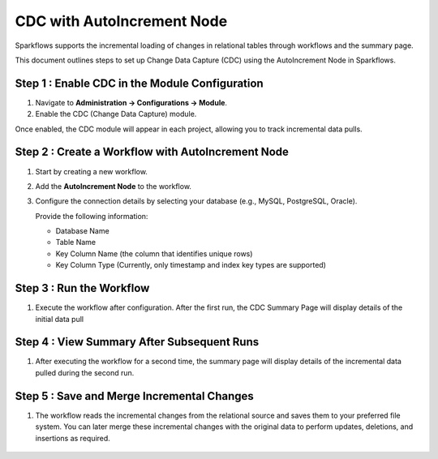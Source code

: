 
CDC with AutoIncrement Node
======================
Sparkflows supports the incremental loading of changes in relational tables through workflows and the summary page.

This document outlines steps to set up Change Data Capture (CDC) using the AutoIncrement Node in Sparkflows.

Step 1 : Enable CDC in the Module Configuration
----------------------------------------------

#. Navigate to **Administration -> Configurations -> Module**.
#. Enable the CDC (Change Data Capture) module.

Once enabled, the CDC module will appear in each project, allowing you to track incremental data pulls.

.. figure:: ../_assets/cdc/cdc-page-in-project.png
   :alt: cdc
   :width: 60%

Step 2 : Create a Workflow with AutoIncrement Node
-------------------------------------------------
#. Start by creating a new workflow.
#. Add the **AutoIncrement Node** to the workflow.
#. Configure the connection details by selecting your database (e.g., MySQL, PostgreSQL, Oracle).
   
   Provide the following information:

   * Database Name
   * Table Name
   * Key Column Name (the column that identifies unique rows)
   * Key Column Type (Currently, only timestamp and index key types are supported)


   .. figure:: ../_assets/cdc/node-configuration.png
      :alt: cdc
      :width: 60%

Step 3 : Run the Workflow
--------------------------

#. Execute the workflow after configuration. After the first run, the CDC Summary Page will display details of the initial data pull

   .. figure:: ../_assets/cdc/after-first-run.png
      :alt: cdc
      :width: 60%

Step 4 : View Summary After Subsequent Runs
-----------------------------------------------

#. After executing the workflow for a second time, the summary page will display details of the incremental data pulled during the second run.

   .. figure:: ../_assets/cdc/after-second-run.png
      :alt: cdc
      :width: 60%

Step 5 : Save and Merge Incremental Changes
-------------------------------------------
#. The workflow reads the incremental changes from the relational source and saves them to your preferred file system. You can later merge these incremental changes with the original data to perform updates, deletions, and insertions as required.

   .. figure:: ../_assets/cdc/auto-increment-wf.png
      :alt: cdc
      :width: 60%

